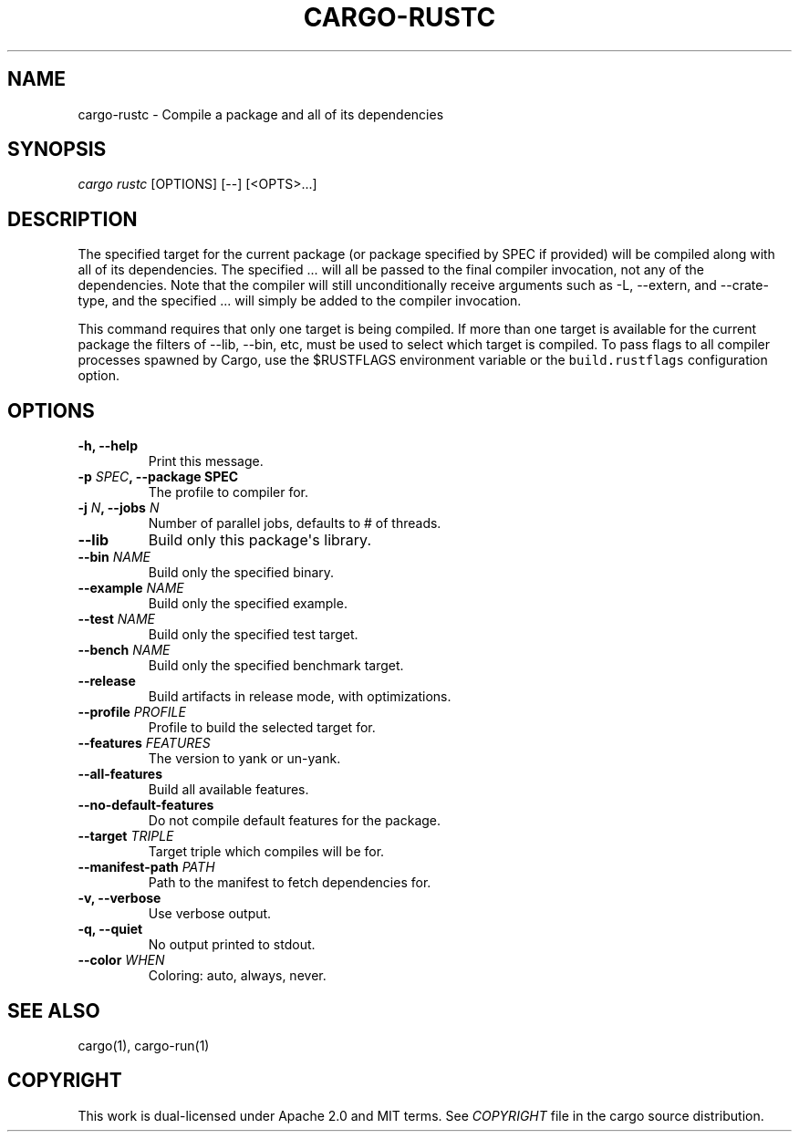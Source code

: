 .TH "CARGO\-RUSTC" "1" "July 2016" "The Rust package manager" "Cargo Manual"
.hy
.SH NAME
.PP
cargo\-rustc \- Compile a package and all of its dependencies
.SH SYNOPSIS
.PP
\f[I]cargo rustc\f[] [OPTIONS] [\-\-] [<OPTS>...]
.SH DESCRIPTION
.PP
.PP
The specified target for the current package (or package specified by
SPEC if provided) will be compiled along with all of its dependencies.
The specified ...
will all be passed to the final compiler invocation, not any of the
dependencies.
Note that the compiler will still unconditionally receive arguments such
as \-L, \-\-extern, and \-\-crate\-type, and the specified ...
will simply be added to the compiler invocation.
.PP
This command requires that only one target is being compiled.
If more than one target is available for the current package the filters
of \-\-lib, \-\-bin, etc, must be used to select which target is
compiled.
To pass flags to all compiler processes spawned by Cargo, use the
$RUSTFLAGS environment variable or the \f[C]build.rustflags\f[]
configuration option.
.PP
.SH OPTIONS
.TP
.B \-h, \-\-help
Print this message.
.RS
.RE
.TP
.B \-p \f[I]SPEC\f[], \-\-package SPEC\f[]
The profile to compiler for.
.RS
.RE
.TP
.B \-j \f[I]N\f[], \-\-jobs \f[I]N\f[]
Number of parallel jobs, defaults to # of threads.
.RS
.RE
.TP
.B \-\-lib
Build only this package\[aq]s library.
.RS
.RE
.TP
.B \-\-bin \f[I]NAME\f[]
Build only the specified binary.
.RS
.RE
.TP
.B \-\-example \f[I]NAME\f[]
Build only the specified example.
.RS
.RE
.TP
.B \-\-test \f[I]NAME\f[]
Build only the specified test target.
.RS
.RE
.TP
.B \-\-bench \f[I]NAME\f[]
Build only the specified benchmark target.
.RS
.RE
.TP
.B \-\-release
Build artifacts in release mode, with optimizations.
.RS
.RE
.TP
.B \-\-profile \f[I]PROFILE
Profile to build the selected target for.
.RS
.RE
.TP
.B \-\-features \f[I]FEATURES\f[]
The version to yank or un\-yank.
.RS
.RE
.TP
.B \-\-all\-features
Build all available features.
.RS
.RE
.TP
.B \-\-no\-default\-features
Do not compile default features for the package.
.RS
.RE
.TP
.B \-\-target \f[I]TRIPLE\f[]
Target triple which compiles will be for.
.RS
.RE
.TP
.B \-\-manifest-path \f[I]PATH\f[]
Path to the manifest to fetch dependencies for.
.RS
.RE
.TP
.B \-v, \-\-verbose
Use verbose output.
.RS
.RE
.TP
.B \-q, \-\-quiet
No output printed to stdout.
.RS
.RE
.TP
.B \-\-color \f[I]WHEN\f[]
Coloring: auto, always, never.
.RS
.RE
.SH SEE ALSO
.PP
cargo(1), cargo\-run(1)
.SH COPYRIGHT
.PP
This work is dual\-licensed under Apache 2.0 and MIT terms.
See \f[I]COPYRIGHT\f[] file in the cargo source distribution.
